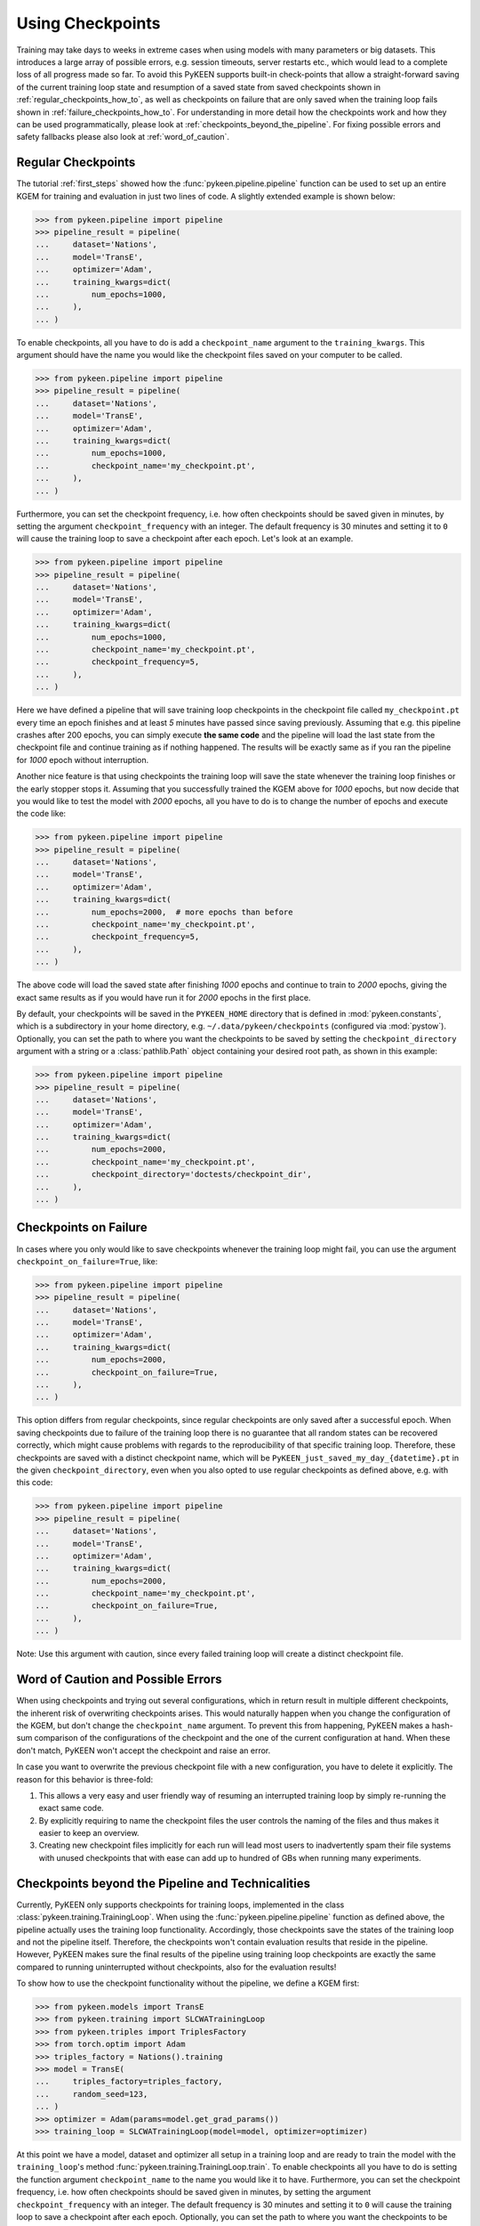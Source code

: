 Using Checkpoints
=================
Training may take days to weeks in extreme cases when using models with many parameters or big datasets. This introduces
a large array of possible errors, e.g. session timeouts, server restarts etc., which would lead to a complete loss of
all progress made so far. To avoid this PyKEEN supports built-in check-points that allow a straight-forward saving of
the current training loop state and resumption of a saved state from saved checkpoints shown in
:ref:`regular_checkpoints_how_to`, as well as checkpoints on failure that are only saved when the training loop fails
shown in :ref:`failure_checkpoints_how_to`.
For understanding in more detail how the checkpoints work and how they can be used programmatically, please
look at :ref:`checkpoints_beyond_the_pipeline`.
For fixing possible errors and safety fallbacks please also look at :ref:`word_of_caution`.

.. _regular_checkpoints_how_to:

Regular Checkpoints
-------------------
The tutorial :ref:`first_steps` showed how the :func:`pykeen.pipeline.pipeline` function can be used to set up an entire
KGEM for training and evaluation in just two lines of code. A slightly extended example is shown below:

>>> from pykeen.pipeline import pipeline
>>> pipeline_result = pipeline(
...     dataset='Nations',
...     model='TransE',
...     optimizer='Adam',
...     training_kwargs=dict(
...         num_epochs=1000,
...     ),
... )

To enable checkpoints, all you have to do is add a ``checkpoint_name`` argument to the ``training_kwargs``.
This argument should have the name you would like the checkpoint files saved on your computer to be called.

>>> from pykeen.pipeline import pipeline
>>> pipeline_result = pipeline(
...     dataset='Nations',
...     model='TransE',
...     optimizer='Adam',
...     training_kwargs=dict(
...         num_epochs=1000,
...         checkpoint_name='my_checkpoint.pt',
...     ),
... )

Furthermore, you can set the checkpoint frequency, i.e. how often checkpoints should be saved given in minutes, by
setting the argument ``checkpoint_frequency`` with an integer. The default frequency is 30 minutes and setting it to
``0`` will cause the training loop to save a checkpoint after each epoch.
Let's look at an example.

>>> from pykeen.pipeline import pipeline
>>> pipeline_result = pipeline(
...     dataset='Nations',
...     model='TransE',
...     optimizer='Adam',
...     training_kwargs=dict(
...         num_epochs=1000,
...         checkpoint_name='my_checkpoint.pt',
...         checkpoint_frequency=5,
...     ),
... )

Here we have defined a pipeline that will save training loop checkpoints in the checkpoint file called
``my_checkpoint.pt`` every time an epoch finishes and at least `5` minutes have passed since saving previously.
Assuming that e.g. this pipeline crashes after 200 epochs, you can simply execute **the same code** and the
pipeline will load the last state from the checkpoint file and continue training as if nothing happened. The results
will be exactly same as if you ran the pipeline for `1000` epoch without interruption.

Another nice feature is that using checkpoints the training loop will save the state whenever the training loop finishes
or the early stopper stops it. Assuming that you successfully trained the KGEM above for `1000` epochs, but now decide
that you would like to test the model with `2000` epochs, all you have to do is to change the number of epochs and
execute the code like:

>>> from pykeen.pipeline import pipeline
>>> pipeline_result = pipeline(
...     dataset='Nations',
...     model='TransE',
...     optimizer='Adam',
...     training_kwargs=dict(
...         num_epochs=2000,  # more epochs than before
...         checkpoint_name='my_checkpoint.pt',
...         checkpoint_frequency=5,
...     ),
... )

The above code will load the saved state after finishing `1000` epochs and continue to train to `2000` epochs, giving
the exact same results as if you would have run it for `2000` epochs in the first place.

By default, your checkpoints will be saved in the ``PYKEEN_HOME`` directory that is defined in :mod:`pykeen.constants`,
which is a subdirectory in your home directory, e.g. ``~/.data/pykeen/checkpoints`` (configured via :mod:`pystow`).
Optionally, you can set the path to where you want the checkpoints to be saved by setting the ``checkpoint_directory``
argument with a string or a :class:`pathlib.Path` object containing your desired root path, as shown in this example:

>>> from pykeen.pipeline import pipeline
>>> pipeline_result = pipeline(
...     dataset='Nations',
...     model='TransE',
...     optimizer='Adam',
...     training_kwargs=dict(
...         num_epochs=2000,
...         checkpoint_name='my_checkpoint.pt',
...         checkpoint_directory='doctests/checkpoint_dir',
...     ),
... )

.. _failure_checkpoints_how_to:

Checkpoints on Failure
----------------------
In cases where you only would like to save checkpoints whenever the training loop might fail, you can use the argument
``checkpoint_on_failure=True``, like:

>>> from pykeen.pipeline import pipeline
>>> pipeline_result = pipeline(
...     dataset='Nations',
...     model='TransE',
...     optimizer='Adam',
...     training_kwargs=dict(
...         num_epochs=2000,
...         checkpoint_on_failure=True,
...     ),
... )

This option differs from regular checkpoints, since regular checkpoints are only saved
after a successful epoch. When saving checkpoints due to failure of the training loop there is no guarantee that all
random states can be recovered correctly, which might cause problems with regards to the reproducibility of that
specific training loop. Therefore, these checkpoints are saved with a distinct checkpoint name, which will be
``PyKEEN_just_saved_my_day_{datetime}.pt`` in the given ``checkpoint_directory``, even when you also opted to use
regular checkpoints as defined above, e.g. with this code:

>>> from pykeen.pipeline import pipeline
>>> pipeline_result = pipeline(
...     dataset='Nations',
...     model='TransE',
...     optimizer='Adam',
...     training_kwargs=dict(
...         num_epochs=2000,
...         checkpoint_name='my_checkpoint.pt',
...         checkpoint_on_failure=True,
...     ),
... )

Note: Use this argument with caution, since every failed training loop will create a distinct checkpoint file.

.. todo:: Tutorial on recovery from hpo_pipeline.

.. _word_of_caution:

Word of Caution and Possible Errors
-----------------------------------
When using checkpoints and trying out several configurations, which in return result in multiple different checkpoints,
the inherent risk of overwriting checkpoints arises. This would naturally happen when you change the configuration of
the KGEM, but don't change the ``checkpoint_name`` argument.
To prevent this from happening, PyKEEN makes a hash-sum comparison of the configurations of the checkpoint and
the one of the current configuration at hand. When these don't match, PyKEEN won't accept the checkpoint and raise
an error.

In case you want to overwrite the previous checkpoint file with a new configuration, you have to delete it explicitly.
The reason for this behavior is three-fold:

1. This allows a very easy and user friendly way of resuming an interrupted training loop by simply re-running
   the exact same code.
2. By explicitly requiring to name the checkpoint files the user controls the naming of the files and thus makes
   it easier to keep an overview.
3. Creating new checkpoint files implicitly for each run will lead most users to inadvertently spam their file systems
   with unused checkpoints that with ease can add up to hundred of GBs when running many experiments.

.. _checkpoints_beyond_the_pipeline:

Checkpoints beyond the Pipeline and Technicalities
--------------------------------------------------
Currently, PyKEEN only supports checkpoints for training loops, implemented in the class
:class:`pykeen.training.TrainingLoop`. When using the :func:`pykeen.pipeline.pipeline` function as defined above, the
pipeline actually uses the training loop functionality. Accordingly, those checkpoints save the states of the
training loop and not the pipeline itself. Therefore, the checkpoints won't contain evaluation results that reside in
the pipeline. However, PyKEEN makes sure the final results of the pipeline using training loop checkpoints are exactly
the same compared to running uninterrupted without checkpoints, also for the evaluation results!

To show how to use the checkpoint functionality without the pipeline, we define a KGEM first:

>>> from pykeen.models import TransE
>>> from pykeen.training import SLCWATrainingLoop
>>> from pykeen.triples import TriplesFactory
>>> from torch.optim import Adam
>>> triples_factory = Nations().training
>>> model = TransE(
...     triples_factory=triples_factory,
...     random_seed=123,
... )
>>> optimizer = Adam(params=model.get_grad_params())
>>> training_loop = SLCWATrainingLoop(model=model, optimizer=optimizer)

At this point we have a model, dataset and optimizer all setup in a training loop and are ready to train the model with
the ``training_loop``'s method :func:`pykeen.training.TrainingLoop.train`. To enable checkpoints all you have to do is
setting the function argument ``checkpoint_name`` to the name you would like it to have.
Furthermore, you can set the checkpoint frequency, i.e. how often checkpoints should be saved given in minutes, by
setting the argument ``checkpoint_frequency`` with an integer. The default frequency is 30 minutes and setting it to
``0`` will cause the training loop to save a checkpoint after each epoch.
Optionally, you can set the path to where you want the checkpoints to be saved by setting the ``checkpoint_directory``
argument with a string or a :class:`pathlib.Path` object containing your desired root path. If you didn't set the
``checkpoint_directory`` argument, your checkpoints will be saved in the ``PYKEEN_HOME`` directory that is defined in
:mod:`pykeen.constants`, which is a subdirectory in your home directory, e.g. ``~/.data/pykeen/checkpoints``.

Here is an example:

>>> losses = training_loop.train(
...     num_epochs=1000,
...     checkpoint_name='my_checkpoint.pt',
...     checkpoint_frequency=5,
... )

With this code we have started the training loop with the above defined KGEM. The training loop will save a checkpoint
in the ``my_checkpoint.pt`` file, which will be saved in the ``~/.data/pykeen/checkpoints/`` directory, since we haven't
set the argument ``checkpoint_directory``.
The checkpoint file will be saved after 5 minutes since starting the training loop or the last time a checkpoint was
saved and the epoch finishes, i.e. when one epoch takes 10 minutes the checkpoint will be saved after 10 minutes.
In addition, checkpoints are always saved when the early stopper stops the training loop or the last epoch was finished.

Let's assume you were anticipative, saved checkpoints and your training loop crashed after 200 epochs.
Now you would like to resume from the last checkpoint. All you have to do is to rerun the **exact same code** as above
and PyKEEN will smoothly start from the given checkpoint. Since PyKEEN stores all random states as well as the
states of the model, optimizer and early stopper, the results will be exactly the same compared to running the
training loop uninterruptedly. Of course, PyKEEN will also continue saving new checkpoints even when
resuming from a previous checkpoint.

On top of resuming interrupted training loops you can also resume training loops that finished successfully.
E.g. the above training loop finished successfully after 1000 epochs, but you would like to
train the same model from that state for 2000 epochs. All you have have to do is to change the argument
``num_epochs`` in the above code to:

>>> losses = training_loop.train(
...     num_epochs=2000,
...     checkpoint_name='my_checkpoint.pt',
...     checkpoint_frequency=5,
... )

and now the training loop will resume from the state at 1000 epochs and continue to train until 2000 epochs.

As shown in :ref:`failure_checkpoints_how_to`, you can also save checkpoints only in cases where the
training loop fails. To do this you just have to set the argument `checkpoint_on_failure=True`, like:

>>> losses = training_loop.train(
...     num_epochs=2000,
...     checkpoint_directory='/my/secret/dir',
...     checkpoint_on_failure=True,
... )

This code will save a checkpoint in case the training loop fails. Note how we also chose a new checkpoint directory by
setting the `checkpoint_directory` argument to ``/my/secret/dir``.
